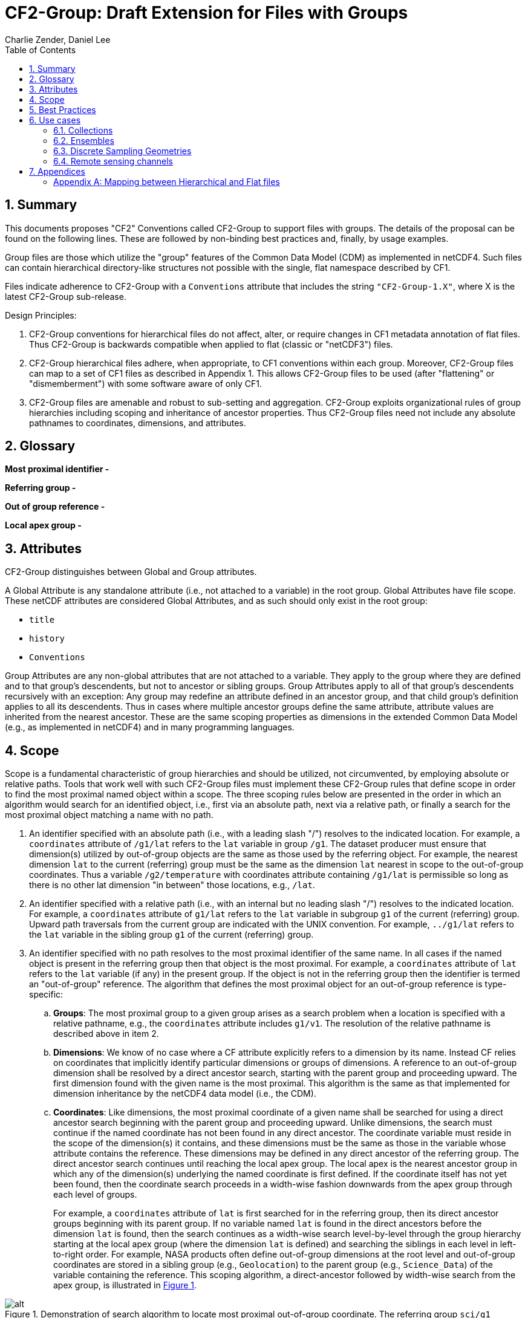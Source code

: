= CF2-Group: Draft Extension for Files with Groups
Charlie Zender, Daniel Lee
:toc: left
:toclevels: 4
:sectnums:
:icons: font
:linkattrs:
:data-uri:
:source-highlighter: pygments


// Authors (>= 1 paragraph contribution) : Charlie Zender, Daniel Lee...
//         Contributors (Comment, minor edits, < 1 paragraph): , ...


== Summary

This documents proposes "CF2" Conventions called CF2-Group to support files with groups.
The details of the proposal can be found on the following lines.
These are followed by non-binding best practices and, finally, by usage examples.

Group files are those which utilize the "group" features of the Common Data Model (CDM) as implemented in netCDF4.
Such files can contain hierarchical directory-like structures not possible with the single, flat namespace described by CF1.

Files indicate adherence to CF2-Group with a `Conventions` attribute that includes the string `"CF2-Group-1.X"`, where X is the latest CF2-Group sub-release.

Design Principles:

. CF2-Group conventions for hierarchical files do not affect, alter, or require changes in CF1 metadata annotation of flat files.
Thus CF2-Group is backwards compatible when applied to flat (classic or "netCDF3") files.

. CF2-Group hierarchical files adhere, when appropriate, to CF1 conventions within each group.
Moreover, CF2-Group files can map to a set of  CF1 files as described in Appendix 1.
This allows CF2-Group files to be used (after "flattening" or "dismemberment") with some software aware of only CF1.

. CF2-Group files are amenable and robust to sub-setting and aggregation.
CF2-Group exploits organizational rules of group hierarchies including scoping and inheritance of ancestor properties.
Thus CF2-Group files need not include any absolute pathnames to coordinates, dimensions, and attributes.

== Glossary

*Most proximal identifier -*

*Referring group -*

*Out of group reference -*

*Local apex group -*

== Attributes

CF2-Group distinguishes between Global and Group attributes.

A Global Attribute is any standalone attribute (i.e., not attached to a variable) in the root group.
Global Attributes have file scope.
These netCDF attributes are considered Global Attributes, and as such should only exist in the root group:

* `title`
* `history`
* `Conventions`

Group Attributes are any non-global attributes that are not attached to a variable.
They apply to the group where they are defined and to that group's descendents, but not to ancestor or sibling groups.
Group Attributes apply to all of that group's descendents recursively with an exception: Any group may redefine an attribute defined in an ancestor group, and that child group's definition applies to all its descendents.
Thus in cases where multiple ancestor groups define the same attribute, attribute values are inherited from the nearest ancestor.
These are the same scoping properties as dimensions in the extended Common Data Model (e.g., as implemented in netCDF4) and in many programming languages.

== Scope

Scope is a fundamental characteristic of group hierarchies and should be utilized, not circumvented, by employing absolute or relative paths.
Tools that work well with such CF2-Group files must implement these CF2-Group rules that define scope in order to find the most proximal named object within a scope.
The three scoping rules below are presented in the order in which an algorithm would search for an identified object, i.e., first via an absolute path, next via a relative path, or finally a search for the most proximal object matching a name with no path.

. An identifier specified with an absolute path (i.e., with a leading slash "/") resolves to the indicated location.
For example, a `coordinates` attribute of `/g1/lat` refers to the `lat` variable in group `/g1`.
The dataset producer must ensure that dimension(s) utilized by out-of-group objects are the same as those used by the referring object.
For example, the nearest dimension `lat` to the current (referring) group must be the same as the dimension `lat` nearest in scope to the out-of-group coordinates.
Thus a variable `/g2/temperature` with coordinates attribute containing `/g1/lat` is permissible so long as there is no other lat dimension "in between" those locations, e.g., `/lat`.

. An identifier specified with a relative path (i.e., with an internal but no leading slash "/") resolves to the indicated location.
For example, a `coordinates` attribute of `g1/lat` refers to the `lat` variable in subgroup `g1` of the current (referring) group.
Upward path traversals from the current group are indicated with the UNIX convention.
For example, `../g1/lat` refers to the `lat` variable in the sibling group `g1` of the current (referring) group.

. An identifier specified with no path resolves to the most proximal identifier of the same name.
In all cases if the named object is present in the referring group then that object is the most proximal.
For example, a `coordinates` attribute of `lat` refers to the `lat` variable (if any) in the present group.
If the object is not in the referring group then the identifier is termed an "out-of-group" reference.
The algorithm that defines the most proximal object for an out-of-group reference is type-specific:

.. *Groups*: The most proximal group to a given group arises as a search problem when a location is specified with a relative pathname, e.g., the `coordinates` attribute includes `g1/v1`.
The resolution of the relative pathname is described above in item 2.

.. *Dimensions*: We know of no case where a CF attribute explicitly refers to a dimension by its name.
Instead CF relies on coordinates that implicitly identify particular dimensions or groups of dimensions.
A reference to an out-of-group dimension shall be resolved by a direct ancestor search, starting with the parent group and proceeding upward.
The first dimension found with the given name is the most proximal.
This algorithm is the same as that implemented for dimension inheritance by the netCDF4 data model (i.e., the CDM).

.. *Coordinates*: Like dimensions, the most proximal coordinate of a given name shall be searched for using a direct ancestor search beginning with the parent group and proceeding upward.
Unlike dimensions, the search must continue if the named coordinate has not been found in any direct ancestor.
The coordinate variable must reside in the scope of the dimension(s) it contains, and these dimensions must be the same as those in the variable whose attribute contains the reference.
These dimensions may be defined in any direct ancestor of the referring group.
The direct ancestor search continues until reaching the local apex group.
The local apex is the nearest ancestor group in which any of the dimension(s) underlying the named coordinate is first defined.
If the coordinate itself has not yet been found, then the coordinate search proceeds in a width-wise fashion downwards from the apex group through each level of groups.
+
For example, a `coordinates` attribute of `lat` is first searched for in the referring group, then its direct ancestor groups beginning with its parent group.
If no variable named `lat` is found in the direct ancestors before the dimension `lat` is found, then the search continues as a width-wise search level-by-level through the group hierarchy starting at the local apex group (where the dimension `lat` is defined) and searching the siblings in each level in left-to-right order.
For example, NASA products often define out-of-group dimensions at the root level and out-of-group coordinates are stored in a sibling group (e.g., `Geolocation`) to the parent group (e.g., `Science_Data`)  of the variable containing the reference.
This scoping algorithm, a direct-ancestor followed by width-wise search from the apex group, is illustrated in <<alg_cf2_oog>>.

[[alg_cf2_oog,{figure-caption} {counter:figure-num}]]
.Demonstration of search algorithm to locate most proximal out-of-group coordinate. The referring group `sci/g1` contains a variable with a `coordinates` attribute with value `"lat lon"`, say. The precedence of each group in the hierarchy beneath the apex group is indicated by the circled number, beginning with the referring group which has the highest precedence. If a coordinate variable is not found in the referring group, and it is not specified by a relative or absolute path, then a direct-ancestor followed by width-wise search is performed. The search proceeds up through each direct ancestor until the apex group (where the dimension is defined) is reached. If a coordinate is not found among the direct ancestors, then a width-wise search is performed level-by-level through the hierarchy. Here the width-wise search commences with the `/geo` group. NASA datasets often separate geolocation coordinates from science data, and store coordinates in a sibling group to the science data as shown.
image::images/alg_cf2_oog.png[alt]

== Best Practices

. CF2 Group files may contain all netCDF4 atomic types, though not the netCDF4 "non-atomic" types.
Atomic types are the netCDF Classic types, plus the newer netCDF4 integer types (`ubyte`, `ushort`, `uint`, `uint64`, `int64`), and strings.
These types are all first-class citizens in CF2-Group.
The newer netCDF4 atomic types can be converted to a netCDF Classic type when necessary, though the conversion may lose information and/or range when the data exceed the bounds of the smaller type.
netCDF4 Extended files can also contain "non-atomic" types, including enumerated (`enum_t`), variable length (`vlen_t`), opaque, compound, and user-defined types.
These non-atomic types are more difficult to approximate with the Classic data model, and should be avoided entirely when CF1-compliance is important.
It is anticipated that future versions of CF2 Group will allow some non-atomic types, as the ecosystem of tools and services evolves to accommodate them.

. The use of Group Attributes to store metadata normally attached directly to variables is discouraged.
This includes, for example, replacing per-variable attributes like `_FillValue`, `scale_factor`, `valid_min`, with group-level equivalents.
Although group attributes might be more concise, it is likely to create problems with downstream software and reduce interoperability.

. Any metadata content embedded in a group name must be redundantly stored in a group attribute so that moving or renaming the group does not result in information loss.
Each group's attributes, dimensions and variables should be self-contained in combination with the group metadata and any inherited properties (e.g., dimension sizes, coordinates).
This ensures that if a group is renamed or extracted (with any inherited properties) into a new file, its information content is preserved.
For example, storage of ensembles as sibling groups (as described below) is often clearer when the realization number is encoded in the group name.
In this case, the `Realization` group attribute retains the realization number even if the group is renamed.
Other commonly enumerated group names, such as station identifiers, buoy numbers, or channel wavelengths are analogous.
It is fine to enumerate or itemize names so long as the number or name is redundantly stored as a group attribute.

. Renaming or moving a group or self-contained branch of groups to a new location should not affect the interpretation of data.
Since relative and absolute paths (containing "/") of coordinates, dimensions, and attributes are fragile, it is preferred they not be present in attributes.
Instead, named objects resolve to the most proximal object (i.e., dimension or variable) of that name that has the referring attribute within its scope (heritable domain).
This makes CF2-Group files amenable to sub-setting and aggregation.
For example, the CF `coordinates` attribute identifies a variable's coordinates in a whitespace-separated list such as `"lat lon"`.
When the coordinates are outside the group that contains the `coordinates` attribute, it is tempting to store the coordinate locations as full, unambiguous paths such as `"/g1/lat /g1/lon"`, or as relative paths such as `"g1/lat g1/lon"`.
However, paths that contain slashes must be explicitly altered when the variable is subset into a new file with a different group hierarchy, or when the hierarchy is flattened.
CF attributes affected by this practice include `ancillary_variables`, `bounds`, `cell_measures`, `climatology`,  `coordinates`, `formula_terms`, and `grid_mapping`.
The simpler `"lat lon"` specification works without alteration in all situations for out-of-group locations so long as it is understood to mean the nearest identifiers that have the referring variable in their scope.
Utilizing scope in preference to absolute and relative paths is a best practice, and is not a requirement of CF2-Group.
It is legal to identify out-of-group variables by an absolute or relative path.

== Use cases

=== Collections

Group datasets are well-suited when users might benefit from storing related datasets (collections of variables) in a single location (file).
Loose collections might comprise different sets of distinct variables with a common purpose, e.g., multiple sensor observations at a single location.
For example, a model and satellite retrieval of a temperature field might be combined with an in situ temperature sensor as follows:

----
netcdf clc {
  :Conventions = "CF-1.5 CF2-Group";
  :history = "Tue Apr 25 12:46:10 PDT 2017: ncgen -k netCDF-4 -b -o ~/nco/data/clc.nc ~/nco/data/clc.cdl";
  :Purpose = "Demonstrate a collection of related datasets stored in hierarchical format";


  group: model {
  :Source = "Model simulations, e.g., of temperature";
  dimensions:
  lat=2;
  lon=3;
  time=unlimited;
  variables:
  float temperature(time,lat,lon);
  double time(time); // Variable attributes omitted for clarity
  double lat(lat);
  double lon(lon);
  data:
  lat=-90,90.;
  lon=0.,120.,240.;
  temperature=273.,273.,273.,273.,273.,273.;
  time=1.;
  } // end model

  group: measurements_remote_sensing {
  :Source = "Satellite measurements of same region as modelled, and on a different spatio-temporal grid";
  dimensions:
  lat=3;
  lon=4;
  time=unlimited;
  variables:
  float temperature(time,lat,lon);
  double time(time); // Variable attributes omitted for clarity
  double lat(lat);
  double lon(lon);
  data:
  lat=-90,0.,90.;
  lon=0.,90.,180.,270.;
  temperature=273.,273.,273.,273.,273.,273.,273.,273.,273.,273.,273.,273.;
  time=1.;
  } // end measurements_remote_sensing


  group: measurements_in_situ {
  :Source = "In situ measurements, e.g., from an automated weather station with its own time-frequency";
  dimensions:
  time=unlimited;
  variables:
  float temperature_10m(time);
  double time(time); // Variable attributes omitted for clarity
  data:
  temperature_10m=271,272,273,274;
  time=1.,2.,3.,4.;
  } // end measurements_in_situ

} // end root group
----

The namespace separation provided by groups allows variable and dimension names to be re-used and axes lengths to be re-defined.
In this example two groups contain a `temperature` variable, and the third contains a temperature at 10 m height.
Each group has its own spatio-temporal grid that re-uses the same coordinate names (`lat`, `lon`, `time`) as the other groups without conflict.
While this collection illustrated how group files may be used as "data suitcases" for organizing a small number of related datasets into a single level of groups, the next examples leverage groups in more powerful ways including potentially large ensembles and deep hierarchies.

=== Ensembles

Geoscientists use the label "ensemble" for collections of realizations of individual models or measurements of the same phenomena.
It is particularly important for models to repeat simulations of nonlinear systems multiple times (with slightly perturbed initial conditions) in order to characterize the statistical properties of systems with internal variability.
The namespace separation provided by groups ensures that variable names can be re-used.
Axis lengths can be re-defined if distinct realizations employ different spatio-temporal resolutions.
Multiple realizations of a single model temperature field might be stored as:

----
netcdf nsm {
  :Conventions = "CF-1.5 CF2-Group";
  :history = "Tue Apr 25 12:46:10 PDT 2017: ncgen -k netCDF-4 -b -o ~/nco/data/clc.nc ~/nco/data/clc.cdl";
  :Purpose = "Demonstrate a model ensemble stored in hierarchical format";


  group: cesm_01 {
      :Scenario = "Historical";
      :Model = "CESM";
      :Realization = "1";


    dimensions:
      time=unlimited;
    variables:
      float temperature(time);
      double time(time);
    data:
      temperature=272.1,272.1,272.1,272.1;
      time=1.,2.,3.,4.;
    } // cesm_01


  group: cesm_02 {
      :Scenario = "Historical";
      :Model = "CESM";
      :Realization = "2";


    dimensions:
      time=unlimited;
    variables:
      float temperature(time);
      double time(time);
    data:
      temperature=272.2,272.2,272.2,272.2;
      time=1.,2.,3.,4.;
    } // cesm_02

  group: cesm_03 {
      :Scenario = "Historical";
      :Model = "CESM";
      :Realization = "3";


    dimensions:
      time=unlimited;
    variables:
      float temperature(time);
      double time(time);
    data:
      temperature=272.3,272.3,272.3,272.3;
      time=1.,2.,3.,4.;
    } // cesm_03

} // root group
----

Here each group contains a different realization of the same model, and the group names are suffixed with a numerical identifier, as well as containing a numerically valued Group Attribute named `Realization`.
This attribute would be carried with its group should the group ever be renamed or extracted into a new file, thus preserving the identity of the original realization.
CF2-Group allows including numeric metadata in group names so long as the information is redundantly stored as group metadata (e.g., `Realization`).
To accommodate the potential need of downstream software to deconstruct a number-containing group name into its original components it is suggested that the numeric portion be encoded as a fixed-width string separated by a non-alphanumeric character, such as "`_03`" above.

=== Discrete Sampling Geometries

CF1 describes a powerful syntax for encoding spatiotemporal data from multiple locations into multidimensional flat-file formats.
The patterns of the spatiotemporal data are encapsulated into several features, each labeled with a distinct `featureType` that must be either `point`, `timeSeries`, `profile`, `trajectory`, `timeSeriesProfile`, or `trajectoryProfile`.
These features use an instance dimension to span a collection of like features.
One-dimensional variables that have only the instance dimension in a Discrete Geometry CF file are called instance variables.
Common instance variables include `lat(station)` and `station_name(station, name_len)`.
Here the `station` dimension enumerates the stations in the collection.

CF2-Group recommends using an extended form of CF1 features where groups replace the instance dimension in Discrete Sampling Geometries.
Instead of a `station` dimension, CF2-Group feature collections may designate a group to contain the feature for each station.
Typically the group name would be the same as the CF1 `station_name`.
A `timeSeries` collection might appear like this in a CF2-Group file:

----
netcdf tms {
  :Conventions = "CF-1.5 CF2-Group";
  :history = "Thu Jun 22 17:45:12 PDT 2017: ncgen -k netCDF-4 -b -o ~/nco/data/tms.nc ~/nco/data/tms.cdl";
  :Purpose = "Demonstrate a collection of DSG timeSeries featureType stored in hierarchical format";
  :featureType = "timeSeries";


dimensions:
  time=unlimited;


variables:


  double time(time) ;
  time:standard_name = "time";
  time:long_name = "time of measurement" ;
  time:units = "days since 1970-01-01 00:00:00" ;


group: irvine {


  variables:

    float humidity(time) ;
  humidity:standard_name = "specific humidity" ;
  humidity:coordinates = "lat lon alt station_name" ;
  humidity:_FillValue = -999.9f;

    float lon ;
  lon:standard_name = "longitude";
  lon:long_name = "station longitude";
  lon:units = "degrees_east";

    float lat ;
  lat:standard_name = "latitude";
  lat:long_name = "station latitude" ;
  lat:units = "degrees_north" ;

    float alt ;
  alt:long_name = "vertical distance above the surface" ;
  alt:standard_name = "height" ;
  alt:units = "m";
  alt:positive = "up";
  alt:axis = "Z";


    string station_name;
  station_name:long_name = "station name" ;
  station_name:cf_role = "timeseries_id";


  } // irvine

 group: boulder {


    // Variables/dimensions repeated, omitted for clarity


  } // boulder

} // root group
----

Placement of the `time` dimension depends upon the characteristics of the sensor network, and is key to economically represent the collection.
If sensors at different locations measure values at the same time, then a single `time` coordinate may be placed in the root directory.
Each station (group) inherits this coordinate.
This is the case for an orthogonal multidimensional array representation (cf. CF1 H.2).

When stations measure with distinct time coordinates amongst themselves, CF2-Group recommends that the `time` coordinates be stored locally within each group:

----
netcdf tms {

// Global metadata omitted for clarity


group: irvine {


dimensions:


  time=unlimited;


variables:

  double time(time) ;
  time:standard_name = "time";
  time:long_name = "time of measurement" ;
  time:units = "days since 1970-01-01 00:00:00" ;


// Variables besides time as before, omitted for clarity


  } // irvine

 group: boulder {


dimensions:


  time=unlimited;


variables:

  double time(time) ;
  time:standard_name = "time";
  time:long_name = "time of measurement" ;
  time:units = "days since 1970-01-01 00:00:00" ;


// Variables besides time as before, omitted for clarity


  } // boulder

} // root group
----

This accommodates the common situation where different sensors have different observation times.
CF1 might treat this with an incomplete multidimensional array representation (cf. CF1 H.3), which increases the rank and size of the `time` coordinate, so that each station must allocate space for all observation times used anywhere in the collection.
CF2-Group avoids this complexity by employing a station-specific `time` coordinate within each group.
This saves space relative to the incomplete multidimensional array representation since the CF2-Group representation avoids padding the missing data.

This CF2-Group formalism of station-specific `time` coordinates naturally handles timeseries with time-varying deviations from a nominal point spatial location (cf. CF1 H.5), and obviates the rationales for a continuous ragged array representation of time series (cf. CF1 H.6), and for the indexed ragged array representation of time series (cf. CF1 H.7).

Although CF2-Group recommends an extended definition of CF1 features where groups play the role of the instance dimension, CF2-Group fully allows the use of CF1 features to maintain backwards compatibility.

=== Remote sensing channels

In satellite remote sensing, hierarchical datasets can be useful for storing low-level data, such as payload data, engineering data or instrument data for processing into geophysical variables.
While it is useful to store all sensed data from a single satellite or instrument in one unified file, many applications require only a subset of this data in order to produce higher-level products.
Additionally, some applications require data concerning the state of the vehicle or instrument, while others do not.
Therefore it is useful to split the observations from different channels and/or instruments into different groups within the netCDF file, as follows (for the sake of simplicity, a reduced, hypothetical file is shown):

----
netcdf nextgen-satellite {
  // global attributes:
  :title = "EUMETSAT EPS-SG IASI-NG Level 1c data" ;
  :summary = "Demonstrate a Level 1 satellite product stored using groups";
  :Conventions = "CF-1.6 CF2-Group";
  :orbit_start = 5 ;
  :orbit_end = 6 ;


group: status {
  group: satellite {
    dimensions:
          manoeuvre_items = 0 ;
    variables:
          int manoeuvre_start_time_utc(manoeuvre_items);
          int manoeuvre_end_time_utc(manoeuvre_items);
    } // group satellite
  } // group status


group: data {
  group: instrument_01 {
    dimensions: time = 1 ;
    dimensions: nrows = 1 ;
    dimensions: ncols = 1 ;


    variables:
          float lat(nrows, ncols) ;
            lat:units = "degrees_north" ;
            lat:standard_name = "latitude" ;
          float lon(nrows, ncols) ;
            lon:units = "degrees_east" ;
            lon:standard_name = "longitude" ;
          double time(time) ;
            time:standard_name = "time" ;
            time:units = "seconds since 2000-01-01 00:00.00Z" ;
            time:calendar = "gregorian" ;


    group: band_01 {
      group: radiances {
        dimensions:
          n_wavenumbers = 1 ;


        variables:
          int wavenumber(n_wavenumbers) ;
            wavenumber:standard_name = "sensor_band_central_radiation_wavenumber" ;
          double spectrum(nrows, ncols, n_wn) ;
            spectrum:standard_name = "toa_outgoing_radiance_per_unit_wavenumber" ;
        } // group radiances


      group: quality {
        variables:
          int number_of_missing_samples(nrows, ncols) ;
        } // group quality


      // group attributes:
      :sensor_band_identifier = "IASI-NG Channel 1" ;
      } // group band_01


    group: band_02{
     ...
       // group attributes:
      :sensor_band_identifier = "IASI-NG Channel 2" ;
      } // group band_02


    // group attributes:
    :instrument_identifier = "IASI-NG" ;
    } // group instrument_01


  group: instrument_02 {
    ...
    // group attributes:
    :instrument_identifier = "IASI-TLA" ;
    } // group instrument_02


  } // group data
----

A real example would be much more complex, but already this contrived example demonstrates the flexibility gained through the use of groups.
In this case, all observations from a given orbital dump are stored in a single file.
Subsets of this file can easily be produced, however, which contain observations only from certain instruments or certain bands of various instruments.
This can greatly reduce the volume of data which must be transferred between production facilities and thus increase timeliness for near-real-time products without sacrificing metadata integrity for archival purposes.

_Sort in a description of e.g. Sentinel-5 data (pyramid link connecting siblings)_:

----
-- data
 |
 |-- band_01
 | |-- : sensor_band_identifier (and other group metadata)
 | |-- dims: scanline, ground_pixel (cross-track), spectral_channel
 | |-- geolocation_data
 | |  |-- dims: pixel_corners
 | |  |-- vars: (lat/lon, pixel boundaries, viewing geometry, etc.)
 | |  |-- References dims from band1 for describing
 | |
 | |-- observation_data
 |   |
 |   |-- vars: radiance (dims: scanline, ground_pixel, spectral_channel)
 |
 |-- band_02
   |-- : sensor_band_identifier (and other group metadata)
   |-- ... similar to band1 but redefines dims due to different viewing geometries, etc.
----

== Appendices

[appendix]
=== Mapping between Hierarchical and Flat files

CF2-Group files can be mapped to a set of CF1 files.
This procedure involves separating the group hierarchy tree into multiple distinct, self-contained, flat files, and is called _dismembering_.
A related procedure, _flattening_, collapses an entire hierarchical file into a single flat file.
In order to comply with CF1, dismembered or flattened files must not contain any atomic, compound, or user-defined types defined only in netCDF4.
In practice, all atomic types exclusive to netCDF4 can be mapped to a sensible netCDF3-supported counterpart albeit at some loss of range and/or precision.
For example, netCDF4 unsigned integers become netCDF3 signed integers, and netCDF4 strings become netCDF3 character arrays.
Such type conversion results in information loss generally only for data near the limits of the original storage range.

CF2-Group files constructed in accord with the best practices outlined in this document can be dismembered without loss of information (besides that related to type conversion).
This allows dismembered files to be used with software aware of only CF1.
However, dismemberment often destroys the logical associations between data embodied in the original hierarchical file.

CF2-Group files can be flattened without loss or alteration of information only in special cases where none of the groups or their contents re-use name identifiers.
When name identifiers are re-used, a flattening algorithm must disambiguate the namespace conflicts in the flattened file, and this results in metadata alteration.
To guarantee resolution of such namespace conflicts, the flattening procedure must rename conflicting variable, dimension, and group attribute names.
For example, variables that share a name in separate groups in a hierarchical file (e.g., `/g1/v1` and `/g2/v1`) can be renamed by concatenating their names with their original group paths, with forward-slash path separators eliminated or replaced by a special character string in the flattened version (e.g., `g1_v1` and `g2_v1`).
A similar procedure must be followed to resolve namespace conflicts for group metadata and for dimension names.

The OPeNDAP Hyrax Data Server (https://www.opendap.org/software/hyrax-data-server) implements such an algorithm when flattening hierarchical files.
Hyrax goes further in that it renames all variables beneath the root group by prepending the former full path name (with slashes represented as spaces) to the original short name.
Hyrax preserves the original name and group path of the variables in new attributes named `origname` and `fullnamepath`.
Their preservation ensures that a suitably programmed "inflation" tool could reverse the flattening and re-construct a hierarchical file with all the original names.
To our knowledge, no such inflator is yet available.
Software to flatten hierarchical files without namespace conflicts is available (e.g., http://nco.sf.net/nco.html#flatten).
It is anticipated that tools (such as flatteners and inflators) that facilitate interoperability of CF2-Group files will become more mature as the standard gains traction.
